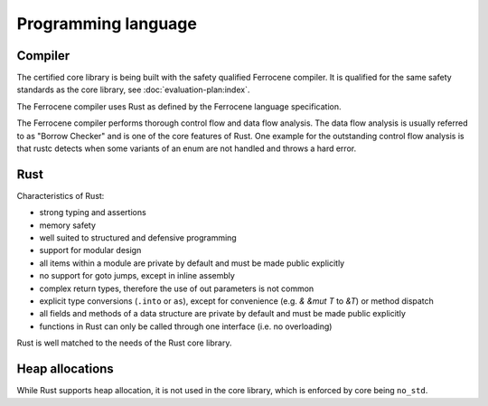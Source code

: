 .. SPDX-License-Identifier: MIT OR Apache-2.0
   SPDX-FileCopyrightText: The Ferrocene Developers

Programming language
====================

Compiler
--------

The certified core library is being built with the safety qualified Ferrocene compiler. It is qualified for the same safety standards as the core library, see :doc:`evaluation-plan:index`.

The Ferrocene compiler uses Rust as defined by the Ferrocene language specification.

The Ferrocene compiler performs thorough control flow and data flow analysis. The data flow analysis is usually referred to as "Borrow Checker" and is one of the core features of Rust. One example for the outstanding control flow analysis is that rustc detects when some variants of an enum are not handled and throws a hard error.

Rust
----

Characteristics of Rust:

- strong typing and assertions
- memory safety
- well suited to structured and defensive programming
- support for modular design
- all items within a module are private by default and must be made public explicitly
- no support for goto jumps, except in inline assembly
- complex return types, therefore the use of out parameters is not common
- explicit type conversions (``.into`` or ``as``), except for convenience (e.g. `& &mut T` to `&T`) or method dispatch
- all fields and methods of a data structure are private by default and must be made public explicitly
- functions in Rust can only be called through one interface (i.e. no overloading)

Rust is well matched to the needs of the Rust core library.

Heap allocations
----------------

While Rust supports heap allocation, it is not used in the core library, which is enforced by core being ``no_std``.
